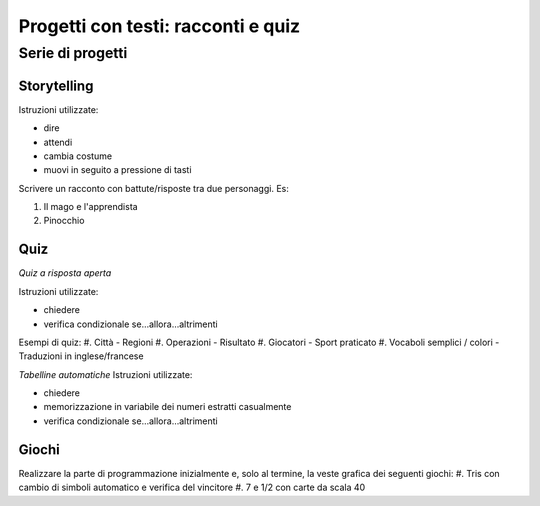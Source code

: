 Progetti con testi: racconti e quiz
===================================

Serie di progetti
-----------------

Storytelling
*************************
Istruzioni utilizzate:

* dire
* attendi
* cambia costume
* muovi in seguito a pressione di tasti

Scrivere un racconto con battute/risposte tra due personaggi. Es:

#. Il mago e l'apprendista
#. Pinocchio

Quiz
****
*Quiz a risposta aperta*

Istruzioni utilizzate:

* chiedere
* verifica condizionale se...allora...altrimenti

Esempi di quiz:
#. Città - Regioni
#. Operazioni - Risultato
#. Giocatori - Sport praticato
#. Vocaboli semplici / colori - Traduzioni in inglese/francese

*Tabelline automatiche*
Istruzioni utilizzate:

* chiedere
* memorizzazione in variabile dei numeri estratti casualmente
* verifica condizionale se...allora...altrimenti

Giochi
******

Realizzare la parte di programmazione inizialmente e, solo al termine, la veste grafica dei seguenti giochi:
#. Tris con cambio di  simboli automatico e verifica del vincitore
#. 7 e 1/2 con carte da scala 40

